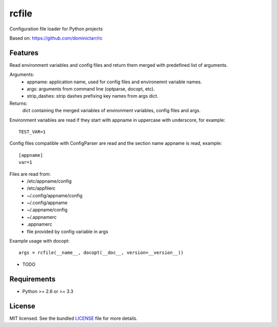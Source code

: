 ===============================
rcfile
===============================

.. image:: https://badge.fury.io/py/rcfile.png
    :target: http://badge.fury.io/py/rcfile

.. image:: https://travis-ci.org/aequitas/rcfile.png?branch=master
        :target: https://travis-ci.org/aequitas/rcfile

.. image:: https://pypip.in/d/rcfile/badge.png
        :target: https://crate.io/packages/rcfile?version=latest

.. image:: https://coveralls.io/repos/aequitas/rcfile/badge.png?branch=master 
        :target: https://coveralls.io/r/aequitas/rcfile?branch=master

Configuration file loader for Python projects

Based on: https://github.com/dominictarr/rc

Features
--------

Read environment variables and config files and return them merged with predefined list of arguments.

Arguments:
    - appname: application name, used for config files and environemnt variable names.
    - args: arguments from command line (optparse, docopt, etc).
    - strip_dashes: strip dashes prefixing key names from args dict.

Returns:
    dict containing the merged variables of environment variables, config files and args.

Environment variables are read if they start with appname in uppercase with underscore, for example:

::

    TEST_VAR=1

Config files compatible with ConfigParser are read and the section name appname is read, example:

::

    [appname]
    var=1

Files are read from: 
    - /etc/appname/config
    - /etc/appfilerc
    - ~/.config/appname/config
    - ~/.config/appname
    - ~/.appname/config
    - ~/.appnamerc
    - .appnamerc
    - file provided by config variable in args

Example usage with docopt:

::

    args = rcfile(__name__, docopt(__doc__, version=__version__))

* TODO

Requirements
------------

- Python >= 2.6 or >= 3.3

License
-------

MIT licensed. See the bundled `LICENSE <https://github.com/aequitas/rcfile/blob/master/LICENSE>`_ file for more details.
